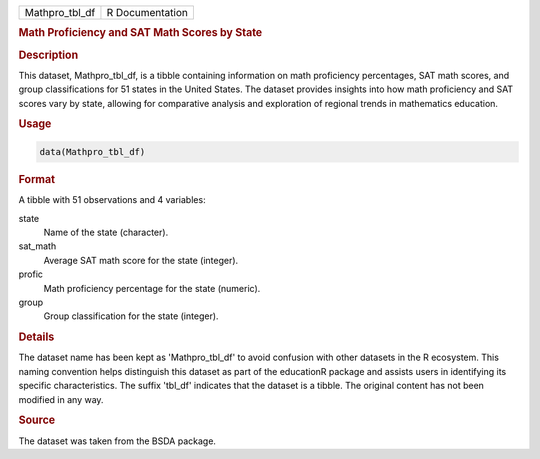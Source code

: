 .. container::

   .. container::

      ============== ===============
      Mathpro_tbl_df R Documentation
      ============== ===============

      .. rubric:: Math Proficiency and SAT Math Scores by State
         :name: math-proficiency-and-sat-math-scores-by-state

      .. rubric:: Description
         :name: description

      This dataset, Mathpro_tbl_df, is a tibble containing information
      on math proficiency percentages, SAT math scores, and group
      classifications for 51 states in the United States. The dataset
      provides insights into how math proficiency and SAT scores vary by
      state, allowing for comparative analysis and exploration of
      regional trends in mathematics education.

      .. rubric:: Usage
         :name: usage

      .. code:: R

         data(Mathpro_tbl_df)

      .. rubric:: Format
         :name: format

      A tibble with 51 observations and 4 variables:

      state
         Name of the state (character).

      sat_math
         Average SAT math score for the state (integer).

      profic
         Math proficiency percentage for the state (numeric).

      group
         Group classification for the state (integer).

      .. rubric:: Details
         :name: details

      The dataset name has been kept as 'Mathpro_tbl_df' to avoid
      confusion with other datasets in the R ecosystem. This naming
      convention helps distinguish this dataset as part of the
      educationR package and assists users in identifying its specific
      characteristics. The suffix 'tbl_df' indicates that the dataset is
      a tibble. The original content has not been modified in any way.

      .. rubric:: Source
         :name: source

      The dataset was taken from the BSDA package.
